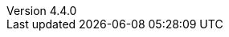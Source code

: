 :revdate:           2015-04-04
:revnumber:         4.4.0
:deprecated:        3.3.0
:deprecatedPubDate: Marth 20, 2014
:stable:            4.4.0
:stablePubDate :    April 4, 2015
